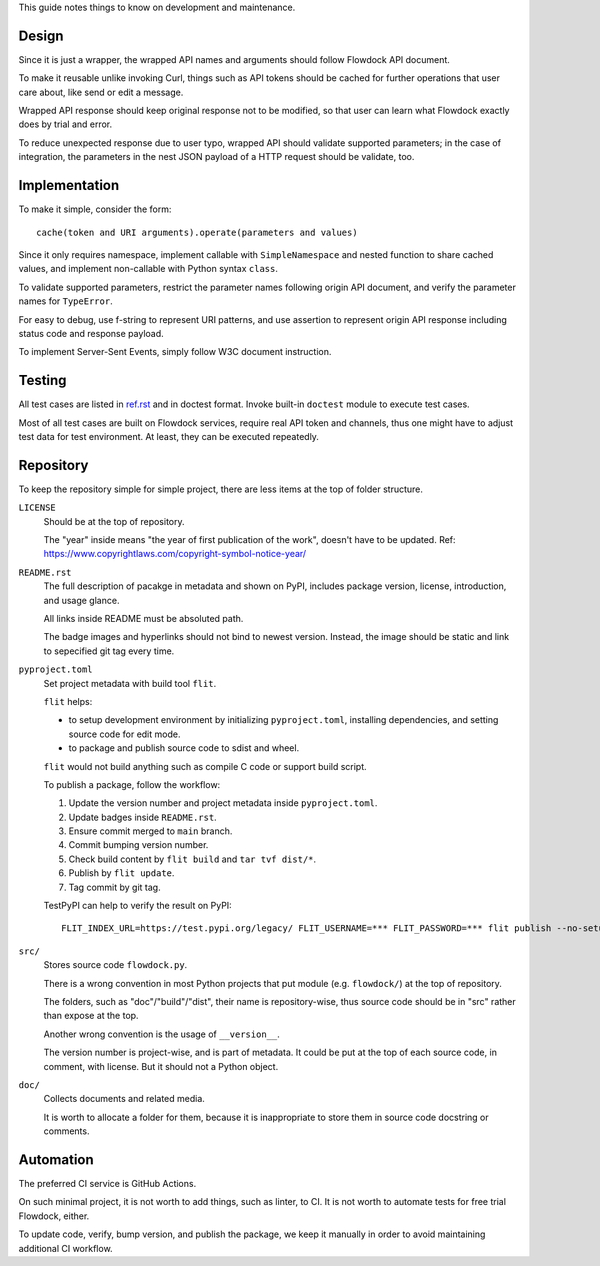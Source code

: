 This guide notes things to know on development and maintenance.


Design
===============

Since it is just a wrapper, the wrapped API names and arguments should follow Flowdock API document.

To make it reusable unlike invoking Curl,
things such as API tokens should be cached for further operations that user care about,
like send or edit a message.

Wrapped API response should keep original response not to be modified,
so that user can learn what Flowdock exactly does by trial and error.

To reduce unexpected response due to user typo, wrapped API should validate supported parameters;
in the case of integration, the parameters in the nest JSON payload of a HTTP request should be validate, too.


Implementation
===============

To make it simple, consider the form::

    cache(token and URI arguments).operate(parameters and values)

Since it only requires namespace, implement callable with ``SimpleNamespace``
and nested function to share cached values, and implement non-callable with Python syntax ``class``.

To validate supported parameters, restrict the parameter names following origin API document,
and verify the parameter names for ``TypeError``.

For easy to debug, use f-string to represent URI patterns,
and use assertion to represent origin API response including status code and response payload.

To implement Server-Sent Events, simply follow W3C document instruction.


Testing
===============

All test cases are listed in `ref.rst`__ and in doctest format.
Invoke built-in ``doctest`` module to execute test cases.

__ ./ref.rst

Most of all test cases are built on Flowdock services, require real API token and channels,
thus one might have to adjust test data for test environment.
At least, they can be executed repeatedly.


Repository
===============

To keep the repository simple for simple project,
there are less items at the top of folder structure.

``LICENSE``
    Should be at the top of repository.

    The "year" inside means "the year of first publication of the work", doesn't have to be updated.
    Ref: https://www.copyrightlaws.com/copyright-symbol-notice-year/

``README.rst``
    The full description of pacakge in metadata and shown on PyPI,
    includes package version, license, introduction, and usage glance.

    All links inside README must be absoluted path.

    The badge images and hyperlinks should not bind to newest version.
    Instead, the image should be static and link to sepecified git tag every time.

``pyproject.toml``
    Set project metadata with build tool ``flit``.

    ``flit`` helps:

    -   to setup development environment by initializing ``pyproject.toml``,
        installing dependencies, and setting source code for edit mode.
    -   to package and publish source code to sdist and wheel.

    ``flit`` would not build anything such as compile C code or support build script.

    To publish a package, follow the workflow:

    #.  Update the version number and project metadata inside ``pyproject.toml``.
    #.  Update badges inside ``README.rst``.
    #.  Ensure commit merged to ``main`` branch.
    #.  Commit bumping version number.
    #.  Check build content by ``flit build`` and ``tar tvf dist/*``.
    #.  Publish by ``flit update``.
    #.  Tag commit by git tag.

    TestPyPI can help to verify the result on PyPI::

        FLIT_INDEX_URL=https://test.pypi.org/legacy/ FLIT_USERNAME=*** FLIT_PASSWORD=*** flit publish --no-setup --format=wheel

``src/``
    Stores source code ``flowdock.py``.

    There is a wrong convention in most Python projects that
    put module (e.g. ``flowdock/``) at the top of repository.

    The folders, such as "doc"/"build"/"dist", their name is repository-wise,
    thus source code should be in "src" rather than expose at the top.

    Another wrong convention is the usage of ``__version__``.

    The version number is project-wise, and is part of metadata.
    It could be put at the top of each source code, in comment, with license.
    But it should not a Python object.

``doc/``
    Collects documents and related media.

    It is worth to allocate a folder for them, because it is inappropriate
    to store them in source code docstring or comments.

Automation
===============

The preferred CI service is GitHub Actions.

On such minimal project, it is not worth to add things, such as linter, to CI.
It is not worth to automate tests for free trial Flowdock, either.

To update code, verify, bump version, and publish the package, we keep it manually
in order to avoid maintaining additional CI workflow.
